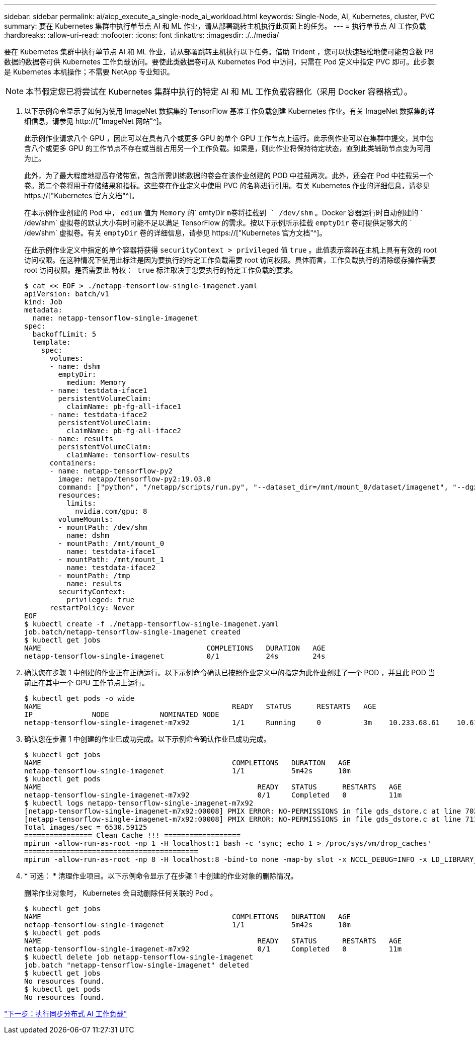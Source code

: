 ---
sidebar: sidebar 
permalink: ai/aicp_execute_a_single-node_ai_workload.html 
keywords: Single-Node, AI, Kubernetes, cluster, PVC 
summary: 要在 Kubernetes 集群中执行单节点 AI 和 ML 作业，请从部署跳转主机执行此页面上的任务。 
---
= 执行单节点 AI 工作负载
:hardbreaks:
:allow-uri-read: 
:nofooter: 
:icons: font
:linkattrs: 
:imagesdir: ./../media/


[role="lead"]
要在 Kubernetes 集群中执行单节点 AI 和 ML 作业，请从部署跳转主机执行以下任务。借助 Trident ，您可以快速轻松地使可能包含数 PB 数据的数据卷可供 Kubernetes 工作负载访问。要使此类数据卷可从 Kubernetes Pod 中访问，只需在 Pod 定义中指定 PVC 即可。此步骤是 Kubernetes 本机操作；不需要 NetApp 专业知识。


NOTE: 本节假定您已将尝试在 Kubernetes 集群中执行的特定 AI 和 ML 工作负载容器化（采用 Docker 容器格式）。

. 以下示例命令显示了如何为使用 ImageNet 数据集的 TensorFlow 基准工作负载创建 Kubernetes 作业。有关 ImageNet 数据集的详细信息，请参见 http://["ImageNet 网站"^]。
+
此示例作业请求八个 GPU ，因此可以在具有八个或更多 GPU 的单个 GPU 工作节点上运行。此示例作业可以在集群中提交，其中包含八个或更多 GPU 的工作节点不存在或当前占用另一个工作负载。如果是，则此作业将保持待定状态，直到此类辅助节点变为可用为止。

+
此外，为了最大程度地提高存储带宽，包含所需训练数据的卷会在该作业创建的 POD 中挂载两次。此外，还会在 Pod 中挂载另一个卷。第二个卷将用于存储结果和指标。这些卷在作业定义中使用 PVC 的名称进行引用。有关 Kubernetes 作业的详细信息，请参见 https://["Kubernetes 官方文档"^]。

+
在本示例作业创建的 Pod 中， `edium` 值为 `Memory` 的` emtyDir `m卷将挂载到 ` /dev/shm` 。Docker 容器运行时自动创建的 ` /dev/shm` 虚拟卷的默认大小有时可能不足以满足 TensorFlow 的需求。按以下示例所示挂载 `emptyDir` 卷可提供足够大的 ` /dev/shm` 虚拟卷。有关 `emptyDir` 卷的详细信息，请参见 https://["Kubernetes 官方文档"^]。

+
在此示例作业定义中指定的单个容器将获得 `securityContext > privileged` 值 `true` 。此值表示容器在主机上具有有效的 root 访问权限。在这种情况下使用此标注是因为要执行的特定工作负载需要 root 访问权限。具体而言，工作负载执行的清除缓存操作需要 root 访问权限。是否需要此 `特权： true` 标注取决于您要执行的特定工作负载的要求。

+
....
$ cat << EOF > ./netapp-tensorflow-single-imagenet.yaml
apiVersion: batch/v1
kind: Job
metadata:
  name: netapp-tensorflow-single-imagenet
spec:
  backoffLimit: 5
  template:
    spec:
      volumes:
      - name: dshm
        emptyDir:
          medium: Memory
      - name: testdata-iface1
        persistentVolumeClaim:
          claimName: pb-fg-all-iface1
      - name: testdata-iface2
        persistentVolumeClaim:
          claimName: pb-fg-all-iface2
      - name: results
        persistentVolumeClaim:
          claimName: tensorflow-results
      containers:
      - name: netapp-tensorflow-py2
        image: netapp/tensorflow-py2:19.03.0
        command: ["python", "/netapp/scripts/run.py", "--dataset_dir=/mnt/mount_0/dataset/imagenet", "--dgx_version=dgx1", "--num_devices=8"]
        resources:
          limits:
            nvidia.com/gpu: 8
        volumeMounts:
        - mountPath: /dev/shm
          name: dshm
        - mountPath: /mnt/mount_0
          name: testdata-iface1
        - mountPath: /mnt/mount_1
          name: testdata-iface2
        - mountPath: /tmp
          name: results
        securityContext:
          privileged: true
      restartPolicy: Never
EOF
$ kubectl create -f ./netapp-tensorflow-single-imagenet.yaml
job.batch/netapp-tensorflow-single-imagenet created
$ kubectl get jobs
NAME                                       COMPLETIONS   DURATION   AGE
netapp-tensorflow-single-imagenet          0/1           24s        24s
....
. 确认您在步骤 1 中创建的作业正在正确运行。以下示例命令确认已按照作业定义中的指定为此作业创建了一个 POD ，并且此 POD 当前正在其中一个 GPU 工作节点上运行。
+
....
$ kubectl get pods -o wide
NAME                                             READY   STATUS      RESTARTS   AGE
IP              NODE            NOMINATED NODE
netapp-tensorflow-single-imagenet-m7x92          1/1     Running     0          3m    10.233.68.61    10.61.218.154   <none>
....
. 确认您在步骤 1 中创建的作业已成功完成。以下示例命令确认作业已成功完成。
+
....
$ kubectl get jobs
NAME                                             COMPLETIONS   DURATION   AGE
netapp-tensorflow-single-imagenet                1/1           5m42s      10m
$ kubectl get pods
NAME                                                   READY   STATUS      RESTARTS   AGE
netapp-tensorflow-single-imagenet-m7x92                0/1     Completed   0          11m
$ kubectl logs netapp-tensorflow-single-imagenet-m7x92
[netapp-tensorflow-single-imagenet-m7x92:00008] PMIX ERROR: NO-PERMISSIONS in file gds_dstore.c at line 702
[netapp-tensorflow-single-imagenet-m7x92:00008] PMIX ERROR: NO-PERMISSIONS in file gds_dstore.c at line 711
Total images/sec = 6530.59125
================ Clean Cache !!! ==================
mpirun -allow-run-as-root -np 1 -H localhost:1 bash -c 'sync; echo 1 > /proc/sys/vm/drop_caches'
=========================================
mpirun -allow-run-as-root -np 8 -H localhost:8 -bind-to none -map-by slot -x NCCL_DEBUG=INFO -x LD_LIBRARY_PATH -x PATH python /netapp/tensorflow/benchmarks_190205/scripts/tf_cnn_benchmarks/tf_cnn_benchmarks.py --model=resnet50 --batch_size=256 --device=gpu --force_gpu_compatible=True --num_intra_threads=1 --num_inter_threads=48 --variable_update=horovod --batch_group_size=20 --num_batches=500 --nodistortions --num_gpus=1 --data_format=NCHW --use_fp16=True --use_tf_layers=False --data_name=imagenet --use_datasets=True --data_dir=/mnt/mount_0/dataset/imagenet --datasets_parallel_interleave_cycle_length=10 --datasets_sloppy_parallel_interleave=False --num_mounts=2 --mount_prefix=/mnt/mount_%d --datasets_prefetch_buffer_size=2000 --datasets_use_prefetch=True --datasets_num_private_threads=4 --horovod_device=gpu > /tmp/20190814_105450_tensorflow_horovod_rdma_resnet50_gpu_8_256_b500_imagenet_nodistort_fp16_r10_m2_nockpt.txt 2>&1
....
. * 可选： * 清理作业项目。以下示例命令显示了在步骤 1 中创建的作业对象的删除情况。
+
删除作业对象时， Kubernetes 会自动删除任何关联的 Pod 。

+
....
$ kubectl get jobs
NAME                                             COMPLETIONS   DURATION   AGE
netapp-tensorflow-single-imagenet                1/1           5m42s      10m
$ kubectl get pods
NAME                                                   READY   STATUS      RESTARTS   AGE
netapp-tensorflow-single-imagenet-m7x92                0/1     Completed   0          11m
$ kubectl delete job netapp-tensorflow-single-imagenet
job.batch "netapp-tensorflow-single-imagenet" deleted
$ kubectl get jobs
No resources found.
$ kubectl get pods
No resources found.
....


link:aicp_execute_a_synchronous_distributed_ai_workload.html["下一步：执行同步分布式 AI 工作负载"]
